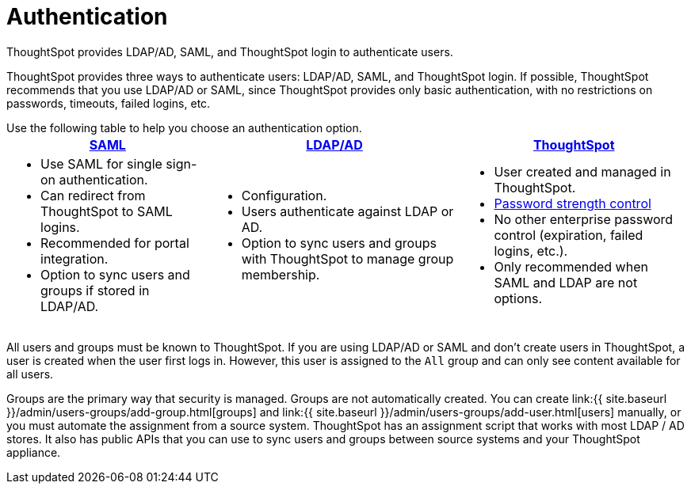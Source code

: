 = Authentication
:last_updated: 4/22/2020


ThoughtSpot provides LDAP/AD, SAML, and ThoughtSpot login to authenticate users.

ThoughtSpot provides three ways to authenticate users: LDAP/AD, SAML, and ThoughtSpot login.
If possible, ThoughtSpot recommends that you use LDAP/AD or SAML, since ThoughtSpot provides only basic authentication, with no restrictions on passwords, timeouts, failed logins, etc.

Use the following table to help you choose an authentication option.+++<table>++++++<tr>++++++<th>++++++<a href="{{ site.baseurl }}/admin/setup/configure-SAML-with-tscli.html">+++SAML+++</a>++++++</th>+++
    +++<th>++++++<a href="{{ site.baseurl }}/admin/setup/about-LDAP.html">+++LDAP/AD+++</a>++++++</th>+++
    +++<th>++++++<a href="{{ site.baseurl }}/admin/users-groups/add-user.html">+++ThoughtSpot+++</a>++++++</th>++++++</tr>+++
  +++<tr>++++++<td>++++++<ul>++++++<li>+++Use SAML for single sign-on authentication.+++</li>+++
    +++<li>+++Can redirect from ThoughtSpot to SAML logins.+++</li>+++
    +++<li>+++Recommended for portal integration.+++</li>+++
    +++<li>+++Option to sync users and groups if stored in LDAP/AD.+++</li>++++++</ul>++++++</td>+++
    +++<td>++++++<ul>++++++<li>+++Configuration.+++</li>+++
    +++<li>+++Users authenticate against LDAP or AD.+++</li>+++
    +++<li>+++Option to sync users and groups with ThoughtSpot to manage group membership.+++</li>++++++</ul>++++++</td>+++
    +++<td>++++++<ul>++++++<li>+++User created and managed in ThoughtSpot.+++</li>+++
    +++<li>++++++<a href="{{ site.baseurl }}/admin/users-groups/add-user.html#password">+++Password strength control+++</a>++++++</li>+++
    +++<li>+++No other enterprise password control (expiration, failed logins, etc.).+++</li>+++
    +++<li>+++Only recommended when SAML and LDAP are not options.+++</li>++++++</ul>++++++</td>++++++</tr>++++++</table>+++

All users and groups must be known to ThoughtSpot.
If you are using LDAP/AD or SAML and don't create users in ThoughtSpot, a user is created when the user first logs in.
However, this user is assigned to the `All` group and can only see content available for all users.

Groups are the primary way that security is managed.
Groups are not automatically created.
You can create link:{{ site.baseurl }}/admin/users-groups/add-group.html[groups] and link:{{ site.baseurl }}/admin/users-groups/add-user.html[users] manually, or you must automate the assignment from a source system.
ThoughtSpot has an assignment script that works with most LDAP / AD stores.
It also has public APIs that you can use to sync users and groups between source systems and your ThoughtSpot appliance.
